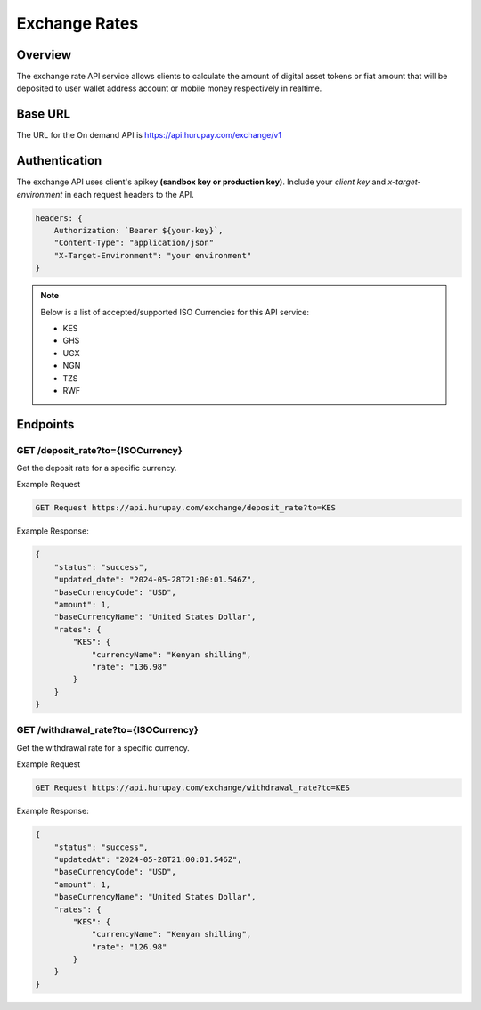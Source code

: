 Exchange Rates
==============


Overview
^^^^^^^^
The exchange rate API service allows clients to calculate the amount of digital asset tokens or fiat amount that will be deposited to user wallet address account or mobile money respectively in realtime.

Base URL
^^^^^^^^
The URL for the On demand API is https://api.hurupay.com/exchange/v1

Authentication
^^^^^^^^
The exchange API uses client's apikey **(sandbox key or production key)**. Include your `client key` and `x-target-environment` in each request headers to the API.

.. code-block:: javascript

    headers: {
        Authorization: `Bearer ${your-key}`,
        "Content-Type": "application/json"
        "X-Target-Environment": "your environment"
    }

.. note::

    Below is a list of accepted/supported ISO Currencies for this API service:

    - KES
    - GHS
    - UGX
    - NGN
    - TZS
    - RWF

Endpoints
^^^^^^^^

GET /deposit_rate?to={ISOCurrency}
~~~~~~~~~
Get the deposit rate for a specific currency.

Example Request

.. code-block:: console
    
    GET Request https://api.hurupay.com/exchange/deposit_rate?to=KES

Example Response:

.. code-block:: javascript
        
    {
        "status": "success",
        "updated_date": "2024-05-28T21:00:01.546Z",
        "baseCurrencyCode": "USD",
        "amount": 1,
        "baseCurrencyName": "United States Dollar",
        "rates": {
            "KES": {
                "currencyName": "Kenyan shilling",
                "rate": "136.98"
            }
        }
    }

GET /withdrawal_rate?to={ISOCurrency}
~~~~~~~~~~
Get the withdrawal rate for a specific currency.

Example Request 

.. code-block:: console

    GET Request https://api.hurupay.com/exchange/withdrawal_rate?to=KES


Example Response:

.. code-block:: javascript

    {
        "status": "success",
        "updatedAt": "2024-05-28T21:00:01.546Z",
        "baseCurrencyCode": "USD",
        "amount": 1,
        "baseCurrencyName": "United States Dollar",
        "rates": {
            "KES": {
                "currencyName": "Kenyan shilling",
                "rate": "126.98"
            }
        }
    }

.. autosummary::
   :toctree: generated

   lumache